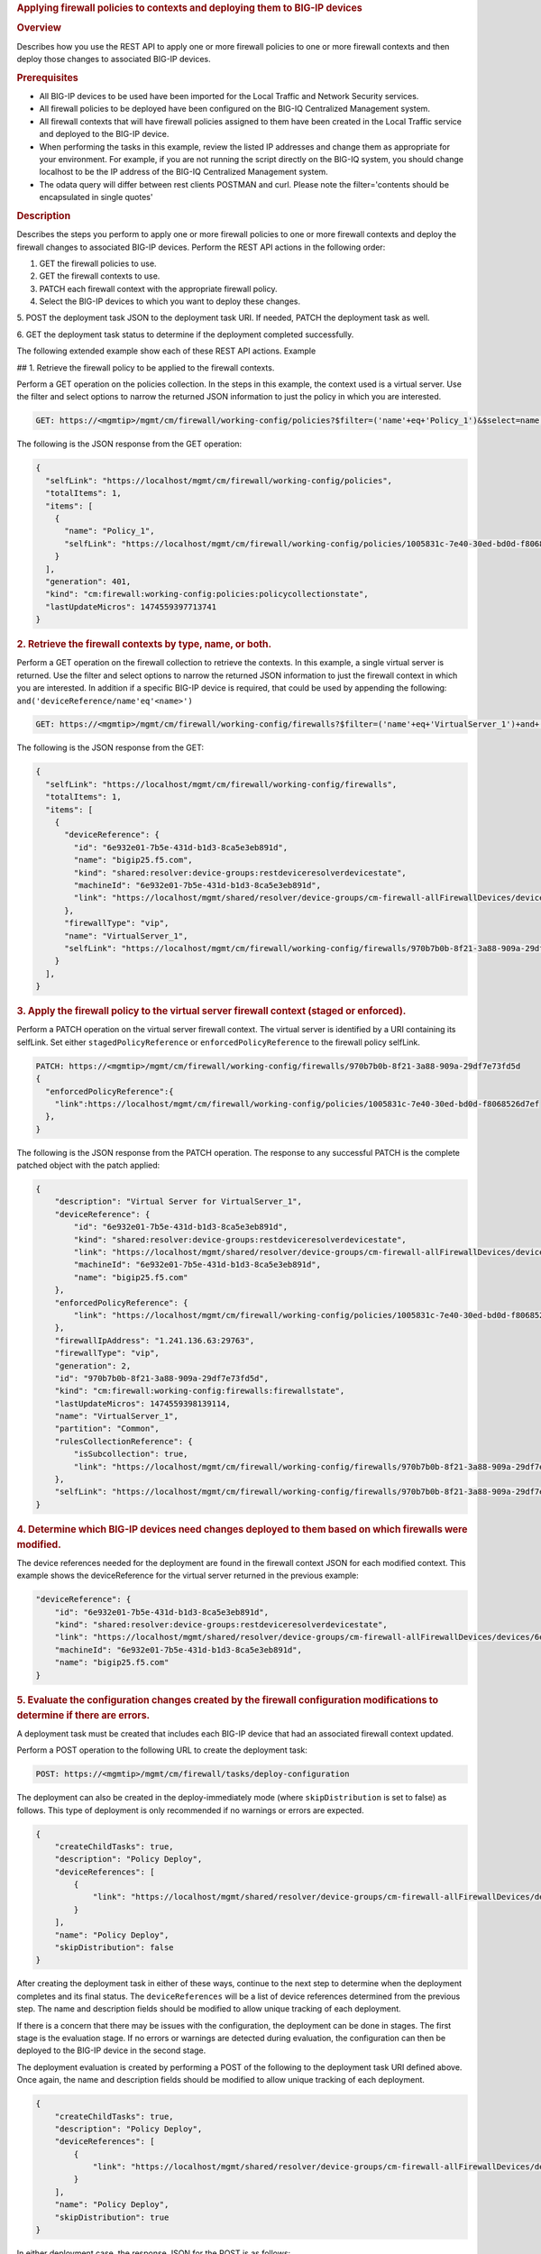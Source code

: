 .. raw:: html

   <div id="header">

.. raw:: html

   </div>

.. raw:: html

   <div id="content">

.. raw:: html

   <div class="sect1">

.. rubric:: Applying firewall policies to contexts and deploying them to
   BIG-IP devices
   :name: _applying_firewall_policies_to_contexts_and_deploying_them_to_big_ip_devices

.. raw:: html

   <div class="sectionbody">

.. raw:: html

   <div class="sect2">

.. rubric:: Overview
   :name: _overview

.. raw:: html

   <div class="paragraph">

Describes how you use the REST API to apply one or more firewall
policies to one or more firewall contexts and then deploy those changes
to associated BIG-IP devices.

.. raw:: html

   </div>

.. raw:: html

   </div>

.. raw:: html

   <div class="sect2">

.. rubric:: Prerequisites
   :name: _prerequisites

.. raw:: html

   <div class="ulist">

-  All BIG-IP devices to be used have been imported for the Local
   Traffic and Network Security services.

-  All firewall policies to be deployed have been configured on the
   BIG-IQ Centralized Management system.

-  All firewall contexts that will have firewall policies assigned to
   them have been created in the Local Traffic service and deployed to
   the BIG-IP device.

-  When performing the tasks in this example, review the listed IP
   addresses and change them as appropriate for your environment. For
   example, if you are not running the script directly on the BIG-IQ
   system, you should change localhost to be the IP address of the
   BIG-IQ Centralized Management system.

-  The odata query will differ between rest clients POSTMAN and curl.
   Please note the filter='contents should be encapsulated in single
   quotes'

.. raw:: html

   </div>

.. raw:: html

   </div>

.. raw:: html

   <div class="sect2">

.. rubric:: Description
   :name: _description

.. raw:: html

   <div class="paragraph">

Describes the steps you perform to apply one or more firewall policies
to one or more firewall contexts and deploy the firewall changes to
associated BIG-IP devices. Perform the REST API actions in the following
order:

1. GET the firewall policies to use.

2. GET the firewall contexts to use.

3. PATCH each firewall context with the appropriate firewall policy.

4. Select the BIG-IP devices to which you want to deploy these changes.

5. POST the deployment task JSON to the deployment task URI. If needed,
PATCH the deployment task as well.

6. GET the deployment task status to determine if the deployment
completed successfully.

.. raw:: html

   </div>

.. raw:: html

   <div class="paragraph">

The following extended example show each of these REST API actions.
Example

## 1. Retrieve the firewall policy to be applied to the firewall
contexts.

.. raw:: html

   </div>

.. raw:: html

   <div class="paragraph">

Perform a GET operation on the policies collection. In the steps in this
example, the context used is a virtual server. Use the filter and select
options to narrow the returned JSON information to just the policy in
which you are interested.

.. raw:: html

   </div>

.. raw:: html

   <div class="listingblock">

.. raw:: html

   <div class="content">

.. code:: highlight

    GET: https://<mgmtip>/mgmt/cm/firewall/working-config/policies?$filter=('name'+eq+'Policy_1')&$select=name,selfLink

.. raw:: html

   </div>

.. raw:: html

   </div>

.. raw:: html

   <div class="paragraph">

The following is the JSON response from the GET operation:

.. raw:: html

   </div>

.. raw:: html

   <div class="listingblock">

.. raw:: html

   <div class="content">

.. code:: highlight

    {
      "selfLink": "https://localhost/mgmt/cm/firewall/working-config/policies",
      "totalItems": 1,
      "items": [
        {
          "name": "Policy_1",
          "selfLink": "https://localhost/mgmt/cm/firewall/working-config/policies/1005831c-7e40-30ed-bd0d-f8068526d7ef"
        }
      ],
      "generation": 401,
      "kind": "cm:firewall:working-config:policies:policycollectionstate",
      "lastUpdateMicros": 1474559397713741
    }

.. raw:: html

   </div>

.. raw:: html

   </div>

.. raw:: html

   <div class="sect3">

.. rubric:: 2. Retrieve the firewall contexts by type, name, or both.
   :name: _2_retrieve_the_firewall_contexts_by_type_name_or_both

.. raw:: html

   <div class="paragraph">

Perform a GET operation on the firewall collection to retrieve the
contexts. In this example, a single virtual server is returned. Use the
filter and select options to narrow the returned JSON information to
just the firewall context in which you are interested. In addition if a
specific BIG-IP device is required, that could be used by appending the
following: ``and('deviceReference/name'eq'<name>')``

.. raw:: html

   </div>

.. raw:: html

   <div class="listingblock">

.. raw:: html

   <div class="content">

.. code:: highlight

    GET: https://<mgmtip>/mgmt/cm/firewall/working-config/firewalls?$filter=('name'+eq+'VirtualServer_1')+and+(firewallType+eq+'vip') &$select=name,firewallType,selfLink,deviceReference

.. raw:: html

   </div>

.. raw:: html

   </div>

.. raw:: html

   <div class="paragraph">

The following is the JSON response from the GET:

.. raw:: html

   </div>

.. raw:: html

   <div class="listingblock">

.. raw:: html

   <div class="content">

.. code:: highlight

    {
      "selfLink": "https://localhost/mgmt/cm/firewall/working-config/firewalls",
      "totalItems": 1,
      "items": [
        {
          "deviceReference": {
            "id": "6e932e01-7b5e-431d-b1d3-8ca5e3eb891d",
            "name": "bigip25.f5.com",
            "kind": "shared:resolver:device-groups:restdeviceresolverdevicestate",
            "machineId": "6e932e01-7b5e-431d-b1d3-8ca5e3eb891d",
            "link": "https://localhost/mgmt/shared/resolver/device-groups/cm-firewall-allFirewallDevices/devices/6e932e01-7b5e-431d-b1d3-8ca5e3eb891d"
          },
          "firewallType": "vip",
          "name": "VirtualServer_1",
          "selfLink": "https://localhost/mgmt/cm/firewall/working-config/firewalls/970b7b0b-8f21-3a88-909a-29df7e73fd5d"
        }
      ],
    }

.. raw:: html

   </div>

.. raw:: html

   </div>

.. raw:: html

   </div>

.. raw:: html

   <div class="sect3">

.. rubric:: 3. Apply the firewall policy to the virtual server firewall
   context (staged or enforced).
   :name: _3_apply_the_firewall_policy_to_the_virtual_server_firewall_context_staged_or_enforced

.. raw:: html

   <div class="paragraph">

Perform a PATCH operation on the virtual server firewall context. The
virtual server is identified by a URI containing its selfLink. Set
either ``stagedPolicyReference`` or ``enforcedPolicyReference`` to the
firewall policy selfLink.

.. raw:: html

   </div>

.. raw:: html

   <div class="listingblock">

.. raw:: html

   <div class="content">

.. code:: highlight

    PATCH: https://<mgmtip>/mgmt/cm/firewall/working-config/firewalls/970b7b0b-8f21-3a88-909a-29df7e73fd5d
    {
      "enforcedPolicyReference":{
        "link":https://localhost/mgmt/cm/firewall/working-config/policies/1005831c-7e40-30ed-bd0d-f8068526d7ef
      },
    }

.. raw:: html

   </div>

.. raw:: html

   </div>

.. raw:: html

   <div class="paragraph">

The following is the JSON response from the PATCH operation. The
response to any successful PATCH is the complete patched object with the
patch applied:

.. raw:: html

   </div>

.. raw:: html

   <div class="listingblock">

.. raw:: html

   <div class="content">

.. code:: highlight

    {
        "description": "Virtual Server for VirtualServer_1",
        "deviceReference": {
            "id": "6e932e01-7b5e-431d-b1d3-8ca5e3eb891d",
            "kind": "shared:resolver:device-groups:restdeviceresolverdevicestate",
            "link": "https://localhost/mgmt/shared/resolver/device-groups/cm-firewall-allFirewallDevices/devices/6e932e01-7b5e-431d-b1d3-8ca5e3eb891d",
            "machineId": "6e932e01-7b5e-431d-b1d3-8ca5e3eb891d",
            "name": "bigip25.f5.com"
        },
        "enforcedPolicyReference": {
            "link": "https://localhost/mgmt/cm/firewall/working-config/policies/1005831c-7e40-30ed-bd0d-f8068526d7ef"
        },
        "firewallIpAddress": "1.241.136.63:29763",
        "firewallType": "vip",
        "generation": 2,
        "id": "970b7b0b-8f21-3a88-909a-29df7e73fd5d",
        "kind": "cm:firewall:working-config:firewalls:firewallstate",
        "lastUpdateMicros": 1474559398139114,
        "name": "VirtualServer_1",
        "partition": "Common",
        "rulesCollectionReference": {
            "isSubcollection": true,
            "link": "https://localhost/mgmt/cm/firewall/working-config/firewalls/970b7b0b-8f21-3a88-909a-29df7e73fd5d/rules"
        },
        "selfLink": "https://localhost/mgmt/cm/firewall/working-config/firewalls/970b7b0b-8f21-3a88-909a-29df7e73fd5d"
    }

.. raw:: html

   </div>

.. raw:: html

   </div>

.. raw:: html

   </div>

.. raw:: html

   <div class="sect3">

.. rubric:: 4. Determine which BIG-IP devices need changes deployed to
   them based on which firewalls were modified.
   :name: _4_determine_which_big_ip_devices_need_changes_deployed_to_them_based_on_which_firewalls_were_modified

.. raw:: html

   <div class="paragraph">

The device references needed for the deployment are found in the
firewall context JSON for each modified context. This example shows the
deviceReference for the virtual server returned in the previous example:

.. raw:: html

   </div>

.. raw:: html

   <div class="listingblock">

.. raw:: html

   <div class="content">

.. code:: highlight

        "deviceReference": {
            "id": "6e932e01-7b5e-431d-b1d3-8ca5e3eb891d",
            "kind": "shared:resolver:device-groups:restdeviceresolverdevicestate",
            "link": "https://localhost/mgmt/shared/resolver/device-groups/cm-firewall-allFirewallDevices/devices/6e932e01-7b5e-431d-b1d3-8ca5e3eb891d",
            "machineId": "6e932e01-7b5e-431d-b1d3-8ca5e3eb891d",
            "name": "bigip25.f5.com"
        }

.. raw:: html

   </div>

.. raw:: html

   </div>

.. raw:: html

   </div>

.. raw:: html

   <div class="sect3">

.. rubric:: 5. Evaluate the configuration changes created by the
   firewall configuration modifications to determine if there are
   errors.
   :name: _5_evaluate_the_configuration_changes_created_by_the_firewall_configuration_modifications_to_determine_if_there_are_errors

.. raw:: html

   <div class="paragraph">

A deployment task must be created that includes each BIG-IP device that
had an associated firewall context updated.

.. raw:: html

   </div>

.. raw:: html

   <div class="paragraph">

Perform a POST operation to the following URL to create the deployment
task:

.. raw:: html

   </div>

.. raw:: html

   <div class="listingblock">

.. raw:: html

   <div class="content">

.. code:: highlight

    POST: https://<mgmtip>/mgmt/cm/firewall/tasks/deploy-configuration

.. raw:: html

   </div>

.. raw:: html

   </div>

.. raw:: html

   <div class="paragraph">

The deployment can also be created in the deploy-immediately mode (where
``skipDistribution`` is set to false) as follows. This type of
deployment is only recommended if no warnings or errors are expected.

.. raw:: html

   </div>

.. raw:: html

   <div class="listingblock">

.. raw:: html

   <div class="content">

.. code:: highlight

    {
        "createChildTasks": true,
        "description": "Policy Deploy",
        "deviceReferences": [
            {
                "link": "https://localhost/mgmt/shared/resolver/device-groups/cm-firewall-allFirewallDevices/devices/6e932e01-7b5e-431d-b1d3-8ca5e3eb891d"
            }
        ],
        "name": "Policy Deploy",
        "skipDistribution": false
    }

.. raw:: html

   </div>

.. raw:: html

   </div>

.. raw:: html

   <div class="paragraph">

After creating the deployment task in either of these ways, continue to
the next step to determine when the deployment completes and its final
status. The ``deviceReferences`` will be a list of device references
determined from the previous step. The name and description fields
should be modified to allow unique tracking of each deployment.

.. raw:: html

   </div>

.. raw:: html

   <div class="paragraph">

If there is a concern that there may be issues with the configuration,
the deployment can be done in stages. The first stage is the evaluation
stage. If no errors or warnings are detected during evaluation, the
configuration can then be deployed to the BIG-IP device in the second
stage.

.. raw:: html

   </div>

.. raw:: html

   <div class="paragraph">

The deployment evaluation is created by performing a POST of the
following to the deployment task URI defined above. Once again, the name
and description fields should be modified to allow unique tracking of
each deployment.

.. raw:: html

   </div>

.. raw:: html

   <div class="listingblock">

.. raw:: html

   <div class="content">

.. code:: highlight

    {
        "createChildTasks": true,
        "description": "Policy Deploy",
        "deviceReferences": [
            {
                "link": "https://localhost/mgmt/shared/resolver/device-groups/cm-firewall-allFirewallDevices/devices/6e932e01-7b5e-431d-b1d3-8ca5e3eb891d"
            }
        ],
        "name": "Policy Deploy",
        "skipDistribution": true
    }

.. raw:: html

   </div>

.. raw:: html

   </div>

.. raw:: html

   <div class="paragraph">

In either deployment case, the response JSON for the POST is as follows:

.. raw:: html

   </div>

.. raw:: html

   <div class="listingblock">

.. raw:: html

   <div class="content">

.. code:: highlight

    {
        "childDeployTasks": [
            {
                "description": "Policy Deploy",
                "deviceReferences": [
                    {
                        "link": "https://localhost/mgmt/shared/resolver/device-groups/cm-security-shared-allSharedDevices/devices/6e932e01-7b5e-431d-b1d3-8ca5e3eb891d"
                    }
                ],
                "generation": 1,
                "id": "4cf1f614-704c-466b-9ed9-558d28fd1644",
                "identityReferences": [
                    {
                        "link": "https://localhost/mgmt/shared/authz/users/admin"
                    }
                ],
                "isChildTask": true,
                "kind": "cm:security-shared:tasks:deploy-configuration:deployconfigtaskstate",
                "lastUpdateMicros": 1474579219691578,
                "name": "Policy Deploy",
                "ownerMachineId": "ece40a9a-c62d-4ee0-b9ea-a42ef379515b",
                "parentTaskReference": {
                    "link": "https://localhost/mgmt/cm/firewall/tasks/deploy-configuration/70e8c87d-cec6-4ed5-8de4-88682ff3bd63"
                },
                "selfLink": "https://localhost/mgmt/cm/security-shared/tasks/deploy-configuration/4cf1f614-704c-466b-9ed9-558d28fd1644",
                "skipDistribution": true,
                "snapshotReference": {
                    "link": "https://localhost/mgmt/cm/security-shared/working-config/snapshots/9619b966-390d-457e-abe2-044eadc74571"
                },
                "status": "STARTED",
                "taskWorkerGeneration": 1,
                "userReference": {
                    "link": "https://localhost/mgmt/shared/authz/users/admin"
                }
            }
        ],
        "childSnapshotReference": {
            "link": "https://localhost/mgmt/cm/security-shared/working-config/snapshots/9619b966-390d-457e-abe2-044eadc74571"
        },
        "childTaskReferences": [
            {
                "link": "https://localhost/mgmt/cm/security-shared/tasks/deploy-configuration/4cf1f614-704c-466b-9ed9-558d28fd1644"
            }
        ],
        "createChildTasks": true,
        "currentStep": "WAIT_FOR_CHILD_DEPLOY",
        "description": "Policy Deploy",
        "deviceDetails": [
            {
                "deviceReference": {
                    "link": "https://localhost/mgmt/shared/resolver/device-groups/cm-firewall-allFirewallDevices/devices/6e932e01-7b5e-431d-b1d3-8ca5e3eb891d"
                },
                "differenceCount": 4,
                "hostname": "bigip25.f5.com",
                "postDeploymentErrorCount": 0,
                "verificationCriticalErrorCount": 0,
                "verificationErrorCount": 1
            }
        ],
        "deviceReferences": [
            {
                "link": "https://localhost/mgmt/shared/resolver/device-groups/cm-firewall-allFirewallDevices/devices/6e932e01-7b5e-431d-b1d3-8ca5e3eb891d"
            }
        ],
        "differenceReference": {
            "link": "https://localhost/mgmt/cm/firewall/reports/config-differences/3717d94d-41ac-46cc-8a2d-30dede717a28"
        },
        "differenceTaskReference": {
            "link": "https://localhost/mgmt/cm/firewall/tasks/difference-config/1a2fa07f-bc4a-4190-ae30-c92e1e8f6db1"
        },
        "discoveryTaskReferences": [
            {
                "link": "https://localhost/mgmt/cm/firewall/tasks/discover-config/de08c2a3-a5a4-4f30-bff0-20484f585080"
            }
        ],
        "generation": 12,
        "id": "70e8c87d-cec6-4ed5-8de4-88682ff3bd63",
        "identityReferences": [
            {
                "link": "https://localhost/mgmt/shared/authz/users/admin"
            }
        ],
        "kind": "cm:firewall:tasks:deploy-configuration:deployconfigtaskstate",
        "lastUpdateMicros": 1474579219766431,
        "name": "Policy Deploy",
        "ownerMachineId": "ece40a9a-c62d-4ee0-b9ea-a42ef379515b",
        "selfLink": "https://localhost/mgmt/cm/firewall/tasks/deploy-configuration/70e8c87d-cec6-4ed5-8de4-88682ff3bd63",
        "skipDistribution": true,
        "snapshotReference": {
            "link": "https://localhost/mgmt/cm/firewall/working-config/snapshots/f2dcf02f-b334-4616-a025-d2c2137bccf0"
        },
        "snapshotTaskReference": {
            "link": "https://localhost/mgmt/cm/firewall/tasks/snapshot-config/7389e9e2-f4e5-4d1c-a39d-c7fdc5f98bf9"
        },
        "startDateTime": "2016-09-22T17:20:11.926-0400",
        "status": "STARTED",
        "userReference": {
            "link": "https://localhost/mgmt/shared/authz/users/admin"
        },
        "username": "admin",
        "verifyConfigReference": {
            "link": "https://localhost/mgmt/cm/firewall/reports/config-verifications/4efd2db4-e049-4039-b13b-2d18e5becaaf"
        },
        "verifyConfigTaskReference": {
            "link": "https://localhost/mgmt/cm/firewall/tasks/verify-config/3d35d99e-b1f1-4329-a6e8-0ea482529fd0"
        }
    }

.. raw:: html

   </div>

.. raw:: html

   </div>

.. raw:: html

   <div class="paragraph">

If the deploy-immediately option was not used, the following URL should
be queried approximately every 10 seconds, waiting for the status value
to be FINISHED, FAILED or CANCELED:

.. raw:: html

   </div>

.. raw:: html

   <div class="listingblock">

.. raw:: html

   <div class="content">

.. code:: highlight

    GET: https://<mgmtip>/mgmt/cm/firewall/tasks/deploy-configuration/70e8c87d-cec6-4ed5-8de4-88682ff3bd63

.. raw:: html

   </div>

.. raw:: html

   </div>

.. raw:: html

   <div class="paragraph">

If the task reaches the FINISHED status, the ``deviceDetails`` for the
main task and ``childDeployTasks`` should be checked for the
``verificationCriticalErrorCount`` and ``verificationErrorCount`` as
shown in the following.

.. raw:: html

   </div>

.. raw:: html

   <div class="paragraph">

If however, the status does not reach FINISHED or either count is not 0,
consult the BIG-IQ Centralized Management Network Security Deployment
page to determine the issue encountered with the deployment evaluation
task.

.. raw:: html

   </div>

.. raw:: html

   <div class="listingblock">

.. raw:: html

   <div class="content">

.. code:: highlight

        “childDeployTasks”: [
            .
            .
            "deviceDetails": [
                {
                    "deviceReference": {
                        "link": "https://localhost/mgmt/shared/resolver/device-groups/cm-shared-allSharedDevices/devices/6e932e01-7b5e-431d-b1d3-8ca5e3eb891d"
                    },
                    "differenceCount": 4,
                    "hostname": "bigip25.f5.com",
                    "postDeploymentErrorCount": 0,
                    "verificationCriticalErrorCount": 0,
                    "verificationErrorCount": 1
                }
            ],
            .
            .
        ],
        .
        .
        "deviceDetails": [
            {
                "deviceReference": {
                    "link": "https://localhost/mgmt/shared/resolver/device-groups/cm-firewall-allFirewallDevices/devices/6e932e01-7b5e-431d-b1d3-8ca5e3eb891d"
                },
                "differenceCount": 4,
                "hostname": "bigip25.f5.com",
                "postDeploymentErrorCount": 0,
                "verificationCriticalErrorCount": 0,
                "verificationErrorCount": 1
            }
        ],

.. raw:: html

   </div>

.. raw:: html

   </div>

.. raw:: html

   <div class="paragraph">

If the verification counts are all 0, then the deployment evaluation
phase did not find any issues and the deployment can continue.

.. raw:: html

   </div>

.. raw:: html

   <div class="paragraph">

Perform a PATCH operation on the existing deployment task as follows and
then continue to the next step.

.. raw:: html

   </div>

.. raw:: html

   <div class="listingblock">

.. raw:: html

   <div class="content">

.. code:: highlight

    PATCH:  https://<mgmtip>/mgmt/cm/firewall/tasks/deploy-configuration/70e8c87d-cec6-4ed5-8de4-88682ff3bd63

    {
        "skipDistribution": false,
        "status": "STARTED"
    }

.. raw:: html

   </div>

.. raw:: html

   </div>

.. raw:: html

   </div>

.. raw:: html

   <div class="sect3">

.. rubric:: 6. Check the status of the deployment of the firewall
   configuration changes to the network.
   :name: _6_check_the_status_of_the_deployment_of_the_firewall_configuration_changes_to_the_network

.. raw:: html

   <div class="paragraph">

Check that the deployment task has completed without errors. Poll the
deployment task as outlined previously, looking for the status of
FINISHED, FAILED or CANCELED. The optional select is used to limit the
return JSON content to the elements interested.

.. raw:: html

   </div>

.. raw:: html

   <div class="listingblock">

.. raw:: html

   <div class="content">

.. code:: highlight

    GET: https://<mgmtip>/mgmt/cm/firewall/tasks/deploy-configuration/70e8c87d-cec6-4ed5-8de4-88682ff3bd63?$select=name,status

.. raw:: html

   </div>

.. raw:: html

   </div>

.. raw:: html

   <div class="paragraph">

The final task response JSON should look similar to the following:

.. raw:: html

   </div>

.. raw:: html

   <div class="listingblock">

.. raw:: html

   <div class="content">

.. code:: highlight

    {
        "name": "Policy Deploy",
        "status": "FINISHED",
    }

.. raw:: html

   </div>

.. raw:: html

   </div>

.. raw:: html

   <div class="paragraph">

If the status does not reach FINISHED, consult the Network Security
Deployment page in the BIG-IQ Centralized Management user interface to
determine the issue encountered with the deployment task.

.. raw:: html

   </div>

.. raw:: html

   <div class="paragraph">

###Common Errors

.. raw:: html

   </div>

.. raw:: html

   <div class="paragraph">

##Error generated when an incorrect URI is sent in the REST request

.. raw:: html

   </div>

.. raw:: html

   <div class="listingblock">

.. raw:: html

   <div class="content">

.. code:: highlight

    {
      "code": 404,
      "message": "Public URI path not registered",
      "referer": "192.168.101.130",
      "restOperationId": 19541801,
      "errorStack": [
        "com.f5.rest.common.RestWorkerUriNotFoundException: Public URI path not registered",
        "at com.f5.rest.workers.ForwarderPassThroughWorker.cloneAndForwardRequest(ForwarderPassThroughWorker.java:250)",
        "at com.f5.rest.workers.ForwarderPassThroughWorker.onForward(ForwarderPassThroughWorker.java:106)",
        "at com.f5.rest.workers.ForwarderPassThroughWorker.onQuery(ForwarderPassThroughWorker.java:409)",
        "at com.f5.rest.common.RestWorker.callDerivedRestMethod(RestWorker.java:1071)",
        "at com.f5.rest.common.RestWorker.callRestMethodHandler(RestWorker.java:1040)",
        "at com.f5.rest.common.RestServer.processQueuedRequests(RestServer.java:1467)",
        "at com.f5.rest.common.RestServer.access$000(RestServer.java:53)",
        "at com.f5.rest.common.RestServer$1.run(RestServer.java:333)",
        "at java.util.concurrent.Executors$RunnableAdapter.call(Executors.java:471)",
        "at java.util.concurrent.FutureTask.run(FutureTask.java:262)",
        "at java.util.concurrent.ScheduledThreadPoolExecutor$ScheduledFutureTask.access$201(ScheduledThreadPoolExecutor.java:178)",
        "at java.util.concurrent.ScheduledThreadPoolExecutor$ScheduledFutureTask.run(ScheduledThreadPoolExecutor.java:292)",
        "at java.util.concurrent.ThreadPoolExecutor.runWorker(ThreadPoolExecutor.java:1145)",
        "at java.util.concurrent.ThreadPoolExecutor$Worker.run(ThreadPoolExecutor.java:615)",
        "at java.lang.Thread.run(Thread.java:745)\n"
      ],
      "kind": ":resterrorresponse"
    }

.. raw:: html

   </div>

.. raw:: html

   </div>

.. raw:: html

   <div class="paragraph">

#GET response when no objects are found based on the filter criteria

.. raw:: html

   </div>

.. raw:: html

   <div class="listingblock">

.. raw:: html

   <div class="content">

.. code:: highlight

    {
      "selfLink": "https://localhost/mgmt/cm/firewall/working-config/policies",
      "totalItems": 0,
      "items": [],
      "generation": 14,
      "kind": "cm:firewall:working-config:policies:policycollectionstate",
      "lastUpdateMicros": 1474033768399515
    }

.. raw:: html

   </div>

.. raw:: html

   </div>

.. raw:: html

   <div class="paragraph">

#PATCH response to a deleted evaluation task

.. raw:: html

   </div>

.. raw:: html

   <div class="listingblock">

.. raw:: html

   <div class="content">

.. code:: highlight

    {
        "code": 404,
        "kind": ":resterrorresponse",
        "message": "cm/firewall/tasks/deploy-configuration/3d702bd0-5963-4949-a1b5-279191054fa8",
        "originalRequestBody": "{\"skipDistribution\":false,\"status\":\"STARTED\",\"generation\":0,\"lastUpdateMicros\":0}",
        "referer": "10.145.192.11",
        "restOperationId": 4644482
    }

.. raw:: html

   </div>

.. raw:: html

   </div>

.. raw:: html

   <div class="sect2">

.. rubric:: API references used to support this workflow:
   :name: _api_references_used_to_support_this_workflow

.. raw:: html

   <div class="paragraph">

`Api reference - firewall
policies <../html-reference/firewall-policies.html>`__

`Api reference - firewall contexts <../html-reference/firewalls.html>`__

`Api reference -
deploy-configuration <../html-reference/deploy-configuration.html>`__

.. raw:: html

   </div>

.. raw:: html

   </div>

.. raw:: html

   </div>

.. raw:: html

   </div>

.. raw:: html

   </div>

.. raw:: html

   </div>

.. raw:: html

   <div id="footer">

.. raw:: html

   <div id="footer-text">

Last updated 2016-12-14 10:18:57 EST

.. raw:: html

   </div>

.. raw:: html

   </div>

.. raw:: html

   </div>
